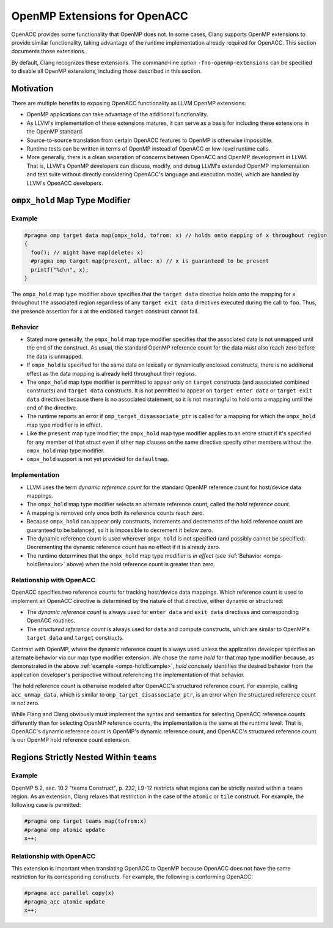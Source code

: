 OpenMP Extensions for OpenACC
=============================

OpenACC provides some functionality that OpenMP does not.  In some
cases, Clang supports OpenMP extensions to provide similar
functionality, taking advantage of the runtime implementation already
required for OpenACC.  This section documents those extensions.

By default, Clang recognizes these extensions.  The command-line
option ``-fno-openmp-extensions`` can be specified to disable all
OpenMP extensions, including those described in this section.

.. _ompx-motivation:

Motivation
----------

There are multiple benefits to exposing OpenACC functionality as LLVM
OpenMP extensions:

* OpenMP applications can take advantage of the additional
  functionality.
* As LLVM's implementation of these extensions matures, it can serve
  as a basis for including these extensions in the OpenMP standard.
* Source-to-source translation from certain OpenACC features to OpenMP
  is otherwise impossible.
* Runtime tests can be written in terms of OpenMP instead of OpenACC
  or low-level runtime calls.
* More generally, there is a clean separation of concerns between
  OpenACC and OpenMP development in LLVM.  That is, LLVM's OpenMP
  developers can discuss, modify, and debug LLVM's extended OpenMP
  implementation and test suite without directly considering OpenACC's
  language and execution model, which are handled by LLVM's OpenACC
  developers.

.. _ompx-hold:

``ompx_hold`` Map Type Modifier
-------------------------------

.. _ompx-holdExample:

Example
^^^^^^^

.. code-block:: c++

  #pragma omp target data map(ompx_hold, tofrom: x) // holds onto mapping of x throughout region
  {
    foo(); // might have map(delete: x)
    #pragma omp target map(present, alloc: x) // x is guaranteed to be present
    printf("%d\n", x);
  }

The ``ompx_hold`` map type modifier above specifies that the ``target
data`` directive holds onto the mapping for ``x`` throughout the
associated region regardless of any ``target exit data`` directives
executed during the call to ``foo``.  Thus, the presence assertion for
``x`` at the enclosed ``target`` construct cannot fail.

.. _ompx-holdBehavior:

Behavior
^^^^^^^^

* Stated more generally, the ``ompx_hold`` map type modifier specifies
  that the associated data is not unmapped until the end of the
  construct.  As usual, the standard OpenMP reference count for the
  data must also reach zero before the data is unmapped.
* If ``ompx_hold`` is specified for the same data on lexically or
  dynamically enclosed constructs, there is no additional effect as
  the data mapping is already held throughout their regions.
* The ``ompx_hold`` map type modifier is permitted to appear only on
  ``target`` constructs (and associated combined constructs) and
  ``target data`` constructs.  It is not permitted to appear on
  ``target enter data`` or ``target exit data`` directives because
  there is no associated statement, so it is not meaningful to hold
  onto a mapping until the end of the directive.
* The runtime reports an error if ``omp_target_disassociate_ptr`` is
  called for a mapping for which the ``ompx_hold`` map type modifier
  is in effect.
* Like the ``present`` map type modifier, the ``ompx_hold`` map type
  modifier applies to an entire struct if it's specified for any
  member of that struct even if other ``map`` clauses on the same
  directive specify other members without the ``ompx_hold`` map type
  modifier.
* ``ompx_hold`` support is not yet provided for ``defaultmap``.

Implementation
^^^^^^^^^^^^^^

* LLVM uses the term *dynamic reference count* for the standard OpenMP
  reference count for host/device data mappings.
* The ``ompx_hold`` map type modifier selects an alternate reference
  count, called the *hold reference count*.
* A mapping is removed only once both its reference counts reach zero.
* Because ``ompx_hold`` can appear only constructs, increments and
  decrements of the hold reference count are guaranteed to be
  balanced, so it is impossible to decrement it below zero.
* The dynamic reference count is used wherever ``ompx_hold`` is not
  specified (and possibly cannot be specified).  Decrementing the
  dynamic reference count has no effect if it is already zero.
* The runtime determines that the ``ompx_hold`` map type modifier is
  *in effect* (see :ref:`Behavior <ompx-holdBehavior>` above) when the
  hold reference count is greater than zero.

Relationship with OpenACC
^^^^^^^^^^^^^^^^^^^^^^^^^

OpenACC specifies two reference counts for tracking host/device data
mappings.  Which reference count is used to implement an OpenACC
directive is determined by the nature of that directive, either
dynamic or structured:

* The *dynamic reference count* is always used for ``enter data`` and
  ``exit data`` directives and corresponding OpenACC routines.
* The *structured reference count* is always used for ``data`` and
  compute constructs, which are similar to OpenMP's ``target data``
  and ``target`` constructs.

Contrast with OpenMP, where the dynamic reference count is always used
unless the application developer specifies an alternate behavior via
our map type modifier extension.  We chose the name *hold* for that
map type modifier because, as demonstrated in the above :ref:`example
<ompx-holdExample>`, *hold* concisely identifies the desired behavior
from the application developer's perspective without referencing the
implementation of that behavior.

The hold reference count is otherwise modeled after OpenACC's
structured reference count.  For example, calling ``acc_unmap_data``,
which is similar to ``omp_target_disassociate_ptr``, is an error when
the structured reference count is not zero.

While Flang and Clang obviously must implement the syntax and
semantics for selecting OpenACC reference counts differently than for
selecting OpenMP reference counts, the implementation is the same at
the runtime level.  That is, OpenACC's dynamic reference count is
OpenMP's dynamic reference count, and OpenACC's structured reference
count is our OpenMP hold reference count extension.

.. _withinTeams:

Regions Strictly Nested Within ``teams``
----------------------------------------

Example
^^^^^^^

OpenMP 5.2, sec. 10.2 "teams Construct", p. 232, L9-12 restricts what
regions can be strictly nested within a ``teams`` region.  As an
extension, Clang relaxes that restriction in the case of the
``atomic`` or ``tile`` construct.  For example, the following case is
permitted:

.. code-block:: c++

  #pragma omp target teams map(tofrom:x)
  #pragma omp atomic update
  x++;

Relationship with OpenACC
^^^^^^^^^^^^^^^^^^^^^^^^^

This extension is important when translating OpenACC to OpenMP because
OpenACC does not have the same restriction for its corresponding
constructs.  For example, the following is conforming OpenACC:

.. code-block:: c++

  #pragma acc parallel copy(x)
  #pragma acc atomic update
  x++;
